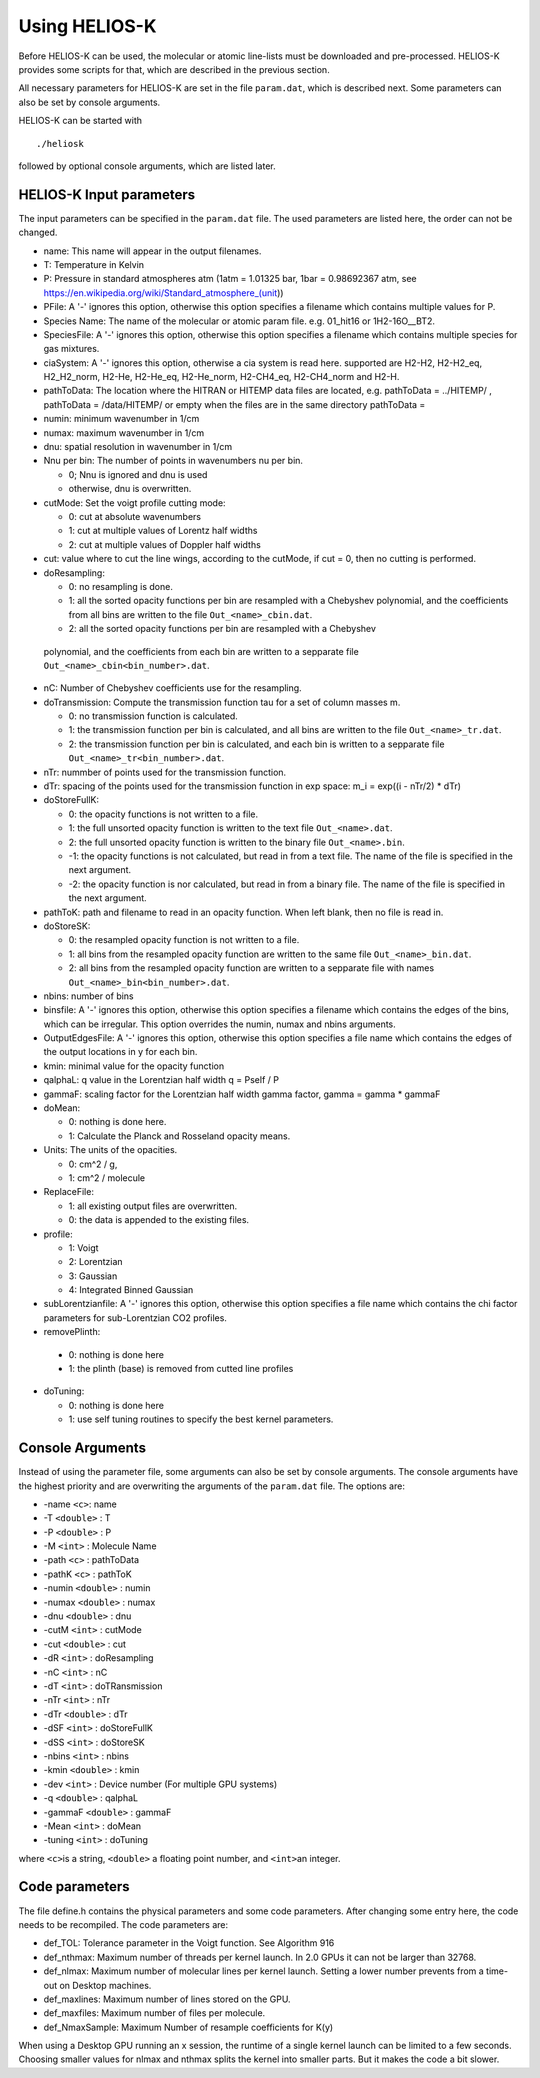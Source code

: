 Using HELIOS-K
==============

Before HELIOS-K can be used, the molecular or atomic line-lists must be
downloaded and pre-processed. HELIOS-K provides some scripts for that,
which are described in the previous section.

All necessary parameters for HELIOS-K are set in the file ``param.dat``,
which is described next. Some parameters can also be set by
console arguments.

HELIOS-K can be started with

::

   ./heliosk

followed by optional console arguments, which are listed later.


HELIOS-K Input parameters
-------------------------

The input parameters can be specified in the ``param.dat`` file. The
used parameters are listed here, the order can not be changed.

-  name: This name will appear in the output filenames.
-  T: Temperature in Kelvin
-  P: Pressure in standard atmospheres atm (1atm = 1.01325 bar, 1bar = 0.98692367 atm, see https://en.wikipedia.org/wiki/Standard_atmosphere_(unit))
-  PFile: A '-' ignores this option, otherwise this option specifies a
   filename which contains multiple values for P.
-  Species Name: The name of the molecular or atomic param file. e.g.
   01_hit16 or 1H2-16O__BT2.
-  SpeciesFile: A '-' ignores this option, otherwise this option
   specifies a filename which contains multiple species for gas mixtures.
-  ciaSystem: A '-' ignores this option, otherwise a cia system is read
   here. supported are H2-H2, H2-H2_eq, H2_H2_norm, H2-He, H2-He_eq,
   H2-He_norm, H2-CH4_eq, H2-CH4_norm and H2-H.
-  pathToData: The location where the HITRAN or HITEMP data files are
   located, e.g. pathToData = ../HITEMP/ , pathToData = /data/HITEMP/ or
   empty when the files are in the same directory pathToData =
-  numin: minimum wavenumber in 1/cm
-  numax: maximum wavenumber in 1/cm
-  dnu: spatial resolution in wavenumber in 1/cm
-  Nnu per bin: The number of points in wavenumbers nu per bin.
 
   -  0; Nnu is ignored and dnu is used
   -  otherwise, dnu is overwritten.

-  cutMode: Set the voigt profile cutting mode:

   -  0: cut at absolute wavenumbers
   -  1: cut at multiple values of Lorentz half widths
   -  2: cut at multiple values of Doppler half widths

-  cut: value where to cut the line wings, according to the cutMode,
   if cut = 0, then no cutting is performed.
-  doResampling:
 
   - 0: no resampling is done.
   - 1: all the sorted opacity functions per bin are resampled with a Chebyshev
     polynomial, and the coefficients from all bins are written to the file ``Out_<name>_cbin.dat``.
   - 2: all the sorted opacity functions per bin are resampled with a Chebyshev

 polynomial, and the coefficients from each bin are written to a sepparate file
 ``Out_<name>_cbin<bin_number>.dat``.


-  nC: Number of Chebyshev coefficients use for the resampling.
-  doTransmission: Compute the transmission function tau for a set of column masses m.

   - 0: no transmission function is calculated.
   - 1: the transmission function per bin is calculated,
     and all bins are written to the file ``Out_<name>_tr.dat``.
   - 2: the transmission function per bin is calculated,
     and each bin is written to a sepparate file ``Out_<name>_tr<bin_number>.dat``.

-  nTr: nummber of points used for the transmission function.
-  dTr: spacing of the points used for the transmission function in exp
   space: m_i = exp((i - nTr/2) \* dTr)
-  doStoreFullK: 

   - 0: the opacity functions is not written to a file.
   - 1: the full unsorted opacity function is written to the text file ``Out_<name>.dat``.
   - 2: the full unsorted opacity function is written to the binary file ``Out_<name>.bin``.
   - -1: the opacity functions is not calculated, but read in from a text file.
     The name of the file is specified in the next argument.
   - -2: the opacity function is nor calculated, but read in from a binary file.
     The name of the file is specified in the next argument.

- pathToK: path and filename to read in an opacity function. When left blank, then no file is read in.

-  doStoreSK:

   - 0: the resampled opacity function is not written to a file.
   - 1: all bins from the resampled opacity function are written to the same
     file ``Out_<name>_bin.dat``.
   - 2: all bins from the resampled opacity function are written to a sepparate
     file   with names ``Out_<name>_bin<bin_number>.dat``.

-  nbins: number of bins
-  binsfile: A '-' ignores this option, otherwise this option specifies
   a filename which contains the edges of the bins, which can be
   irregular. This option overrides the numin, numax and nbins
   arguments.
-  OutputEdgesFile: A '-' ignores this option, otherwise this option
   specifies a file name which contains the edges of the output
   locations in y for each bin.
-  kmin: minimal value for the opacity function
-  qalphaL: q value in the Lorentzian half width q = Pself / P
-  gammaF: scaling factor for the Lorentzian half width gamma factor,
   gamma = gamma \* gammaF
-  doMean: 

   - 0: nothing is done here.
   - 1: Calculate the Planck and Rosseland opacity means.

-  Units: The units of the opacities.

   - 0: cm^2 / g,
   - 1: cm^2 / molecule

-  ReplaceFile:

   - 1: all existing output files are overwritten.
   - 0: the data is appended to the existing files.

-  profile:

   - 1: Voigt
   - 2: Lorentzian
   - 3: Gaussian
   - 4: Integrated Binned Gaussian

-  subLorentzianfile: A '-' ignores this option, otherwise this option
   specifies a file name which contains the chi factor parameters for
   sub-Lorentzian CO2 profiles.

-  removePlinth:

  - 0:  nothing is done here
  - 1:  the plinth (base) is removed from cutted line profiles 

-  doTuning:

   - 0: nothing is done here
   - 1: use self tuning routines to specify the best kernel parameters.


Console Arguments
-----------------

Instead of using the parameter file, some arguments can also be set
by console arguments. The console arguments have the highest priority
and are overwriting the arguments of the ``param.dat`` file. The options
are:

-  -name ``<c>``: name
-  -T ``<double>`` : T
-  -P ``<double>`` : P
-  -M ``<int>`` : Molecule Name
-  -path ``<c>`` : pathToData
-  -pathK ``<c>`` : pathToK
-  -numin ``<double>`` : numin
-  -numax ``<double>`` : numax
-  -dnu ``<double>`` : dnu
-  -cutM ``<int>`` : cutMode
-  -cut ``<double>`` : cut
-  -dR ``<int>`` : doResampling
-  -nC ``<int>`` : nC
-  -dT ``<int>`` : doTRansmission
-  -nTr ``<int>`` : nTr
-  -dTr ``<double>`` : dTr
-  -dSF ``<int>`` : doStoreFullK
-  -dSS ``<int>`` : doStoreSK
-  -nbins ``<int>`` : nbins
-  -kmin ``<double>`` : kmin
-  -dev ``<int>`` : Device number (For multiple GPU systems)
-  -q ``<double>`` : qalphaL
-  -gammaF ``<double>`` : gammaF
-  -Mean ``<int>`` : doMean
-  -tuning ``<int>`` : doTuning

where ``<c>``\ is a string, ``<double>`` a floating point number, and
``<int>``\ an integer.


Code parameters
---------------

The file define.h contains the physical parameters and some code
parameters. After changing some entry here, the code needs to be recompiled.
The code parameters are:

-  def_TOL: Tolerance parameter in the Voigt function. See Algorithm 916
-  def_nthmax: Maximum number of threads per kernel launch. In 2.0 GPUs
   it can not be larger than 32768.
-  def_nlmax: Maximum number of molecular lines per kernel launch.
   Setting a lower number prevents from a time-out on Desktop machines.
-  def_maxlines: Maximum number of lines stored on the GPU.
-  def_maxfiles: Maximum number of files per molecule.
-  def_NmaxSample: Maximum Number of resample coefficients for K(y)

When using a Desktop GPU running an x session, the runtime of a single
kernel launch can be limited to a few seconds. Choosing smaller values
for nlmax and nthmax splits the kernel into smaller parts. But it makes
the code a bit slower.



